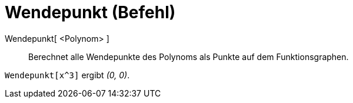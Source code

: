 = Wendepunkt (Befehl)
:page-en: commands/InflectionPoint
ifdef::env-github[:imagesdir: /de/modules/ROOT/assets/images]

Wendepunkt[ <Polynom> ]::
  Berechnet alle Wendepunkte des Polynoms als Punkte auf dem Funktionsgraphen.

[EXAMPLE]
====

`++Wendepunkt[x^3]++` ergibt _(0, 0)_.

====
